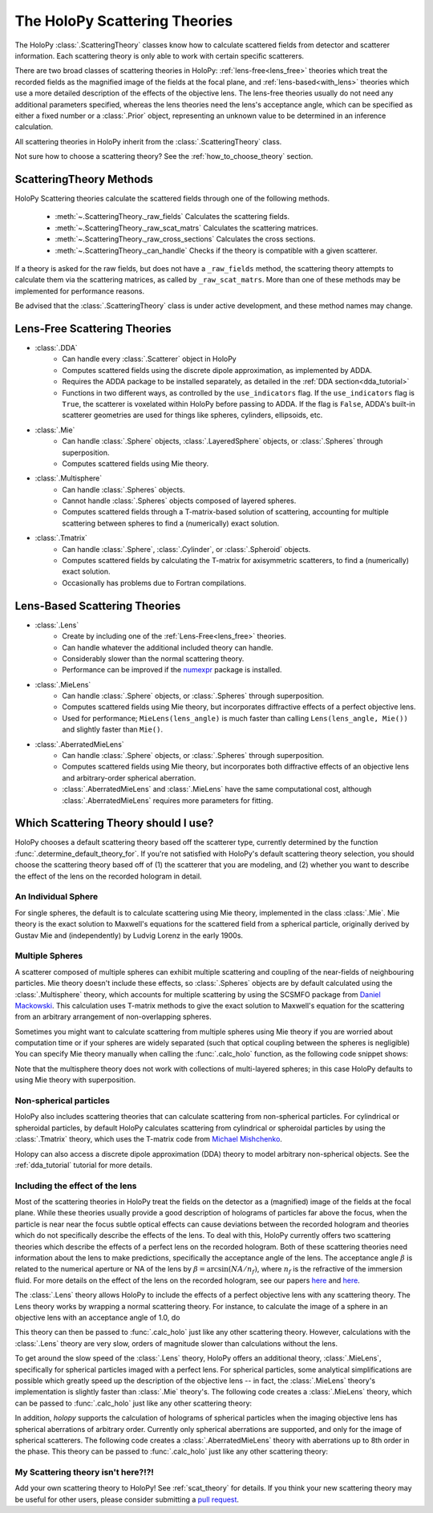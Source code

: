 .. _theories_user:


The HoloPy Scattering Theories
==============================

The HoloPy :class:`.ScatteringTheory` classes know how to calculate scattered fields from detector and scatterer information. Each scattering theory is only able to work with certain specific scatterers.

There are two broad classes of scattering theories in HoloPy:
:ref:`lens-free<lens_free>` theories which treat the recorded fields as
the magnified image of the fields at the focal plane, and
:ref:`lens-based<with_lens>` theories which use a more detailed
description of the effects of the objective lens. The lens-free theories
usually do not need any additional parameters specified, whereas the
lens theories need the lens's acceptance angle, which can be specified
as either a fixed number or a :class:`.Prior` object, representing an
unknown value to be determined in an inference calculation.

All scattering theories in HoloPy inherit from the :class:`.ScatteringTheory` class.

Not sure how to choose a scattering theory? See the
:ref:`how_to_choose_theory` section.


ScatteringTheory Methods
------------------------

HoloPy Scattering theories calculate the scattered fields through one of the following methods.

    - :meth:`~.ScatteringTheory._raw_fields`
      Calculates the scattering fields.
    - :meth:`~.ScatteringTheory._raw_scat_matrs`
      Calculates the scattering matrices.
    - :meth:`~.ScatteringTheory._raw_cross_sections`
      Calculates the cross sections.
    - :meth:`~.ScatteringTheory._can_handle`
      Checks if the theory is compatible with a given scatterer.

If a theory is asked for the raw fields, but does not have a ``_raw_fields`` method, the scattering theory attempts to calculate them via the scattering matrices, as called by ``_raw_scat_matrs``. More than one of these methods may be implemented for performance reasons.

Be advised that the :class:`.ScatteringTheory` class is under active development, and these method names may change.


.. _lens_free:


Lens-Free Scattering Theories
-----------------------------

- :class:`.DDA`
    * Can handle every :class:`.Scatterer` object in HoloPy
    * Computes scattered fields using the discrete dipole approximation, as
      implemented by ADDA.
    * Requires the ADDA package to be installed separately, as detailed in
      the :ref:`DDA section<dda_tutorial>`
    * Functions in two different ways, as controlled by the
      ``use_indicators`` flag. If the ``use_indicators`` flag is
      ``True``, the scatterer is voxelated within HoloPy before passing
      to ADDA. If the flag is ``False``, ADDA's built-in scatterer
      geometries are used for things like spheres, cylinders,
      ellipsoids, etc.
- :class:`.Mie`
    * Can handle :class:`.Sphere` objects, :class:`.LayeredSphere` objects, or
      :class:`.Spheres` through superposition.
    * Computes scattered fields using Mie theory.
- :class:`.Multisphere`
    * Can handle :class:`.Spheres` objects.
    * Cannot handle :class:`.Spheres` objects composed of layered
      spheres.
    * Computes scattered fields through a T-matrix-based solution of
      scattering, accounting for multiple scattering between spheres to
      find a (numerically) exact solution.
- :class:`.Tmatrix`
    * Can handle :class:`.Sphere`, :class:`.Cylinder`, or :class:`.Spheroid`
      objects.
    * Computes scattered fields by calculating the T-matrix for axisymmetric
      scatterers, to find a (numerically) exact solution.
    * Occasionally has problems due to Fortran compilations.


.. _with_lens:


Lens-Based Scattering Theories
------------------------------
- :class:`.Lens`
    * Create by including one of the :ref:`Lens-Free<lens_free>` theories.
    * Can handle whatever the additional included theory can handle.
    * Considerably slower than the normal scattering theory.
    * Performance can be improved if the `numexpr
      <https://pypi.org/project/numexpr/>`_ package is installed.
- :class:`.MieLens`
    * Can handle :class:`.Sphere` objects, or :class:`.Spheres` through
      superposition.
    * Computes scattered fields using Mie theory, but incorporates diffractive
      effects of a perfect objective lens.
    * Used for performance; ``MieLens(lens_angle)`` is much faster than calling
      ``Lens(lens_angle, Mie())`` and slightly faster than ``Mie()``.
- :class:`.AberratedMieLens`
    * Can handle :class:`.Sphere` objects, or :class:`.Spheres` through
      superposition.
    * Computes scattered fields using Mie theory, but incorporates both
      diffractive effects of an objective lens and arbitrary-order
      spherical aberration.
    * :class:`.AberratedMieLens` and :class:`.MieLens` have the same
      computational cost, although :class:`.AberratedMieLens` requires
      more parameters for fitting.


.. _how_to_choose_theory:

Which Scattering Theory should I use?
-------------------------------------

HoloPy chooses a default scattering theory based off the scatterer type,
currently determined by the function
:func:`.determine_default_theory_for`. If you're not satisfied with
HoloPy's default scattering theory selection, you should choose the
scattering theory based off of (1) the scatterer that you are modeling,
and (2) whether you want to describe the effect of the lens on the
recorded hologram in detail.


An Individual Sphere
~~~~~~~~~~~~~~~~~~~~

For single spheres, the default is to calculate scattering using Mie
theory, implemented in the class :class:`.Mie`. Mie theory is the exact
solution to Maxwell's equations for the scattered field from a spherical
particle, originally derived by Gustav Mie and (independently) by Ludvig
Lorenz in the early 1900s.

Multiple Spheres
~~~~~~~~~~~~~~~~

A scatterer composed of multiple spheres can exhibit multiple scattering and
coupling of the near-fields of neighbouring particles. Mie theory doesn't
include these effects, so :class:`.Spheres` objects are by default calculated
using the :class:`.Multisphere` theory, which accounts for multiple
scattering by using the SCSMFO package from `Daniel Mackowski
<http://www.eng.auburn.edu/~dmckwski/>`_.  This calculation uses
T-matrix methods to give the exact solution to Maxwell's equation for
the scattering from an arbitrary arrangement of non-overlapping spheres.

Sometimes you might want to calculate scattering from multiple spheres
using Mie theory if you are worried about computation time or if your
spheres are widely separated (such that optical coupling between the
spheres is negligible) You can specify Mie theory manually when calling
the :func:`.calc_holo` function, as the following code snippet shows:


..  testcode::

    import holopy as hp
    from holopy.core.io import get_example_data_path
    from holopy.scattering import (
        Sphere,
        Spheres,
        Mie,
        calc_holo)

    s1 = Sphere(center=(5, 5, 5), n = 1.59, r = .5)
    s2 = Sphere(center=(4, 4, 5), n = 1.59, r = .5)
    collection = Spheres([s1, s2])

    imagepath = get_example_data_path('image0002.h5')
    exp_img = hp.load(imagepath)

    holo = calc_holo(exp_img, collection, theory=Mie)

..  testcode::
    :hide:

    print(holo[0,0,0].values)

..  testoutput::
    :hide:

    1.04802354...


Note that the multisphere theory does not work with collections of
multi-layered spheres; in this case HoloPy defaults to using Mie theory
with superposition.

Non-spherical particles
~~~~~~~~~~~~~~~~~~~~~~~

HoloPy also includes scattering theories that can calculate scattering
from non-spherical particles. For cylindrical or spheroidal particles,
by default HoloPy calculates scattering from cylindrical or spheroidal
particles by using the :class:`.Tmatrix` theory, which uses the T-matrix
code from `Michael Mishchenko
<https://www.giss.nasa.gov/staff/mmishchenko/t_matrix.html>`_.


..  testcode::

    from holopy.scattering.theory import Tmatrix
    from holopy.scattering.scatterer import Spheroid

    spheroid = Spheroid(n=1.59, r=(1., 2.), center=(4, 4, 5))
    theory = Tmatrix()
    holo = calc_holo(exp_img, spheroid, theory=theory)

Holopy can also access a discrete dipole approximation (DDA) theory to model
arbitrary non-spherical objects. See the :ref:`dda_tutorial` tutorial for more
details.


Including the effect of the lens
~~~~~~~~~~~~~~~~~~~~~~~~~~~~~~~~

Most of the scattering theories in HoloPy treat the fields on the detector as
a (magnified) image of the fields at the focal plane. While these theories
usually provide a good description of holograms of particles far above the
focus, when the particle is near near the focus subtle optical effects can
cause deviations between the recorded hologram and theories which do not
specifically describe the effects of the lens. To deal with this, HoloPy
currently offers two scattering theories which describe the effects of a
perfect lens on the recorded hologram. Both of these scattering theories
need information about the lens to make predictions, specifically the
acceptance angle of the lens. The acceptance angle :math:`\beta` is
related to the numerical aperture or NA of the lens by :math:`\beta =
\arcsin(NA / n_f)`, where :math:`n_f` is the refractive of the immersion
fluid. For more details on the effect of the lens on the recorded
hologram, see our papers
`here <https://www.osapublishing.org/oe/abstract.cfm?uri=oe-28-2-1061>`_
and `here <url>`_.

The :class:`.Lens` theory allows HoloPy to include the effects of a perfect
objective lens with any scattering theory. The Lens theory works by wrapping a
normal scattering theory. For instance, to calculate the image of a sphere in
an objective lens with an acceptance angle of 1.0, do

..  testcode::

    from holopy.scattering.theory import Lens, Mie
    lens_angle = 1.0
    theory = Lens(lens_angle, Mie())

This theory can then be passed to :func:`.calc_holo` just like any other
scattering theory. However, calculations with the :class:`.Lens` theory
are very slow, orders of magnitude slower than calculations without the
lens.

To get around the slow speed of the :class:`.Lens` theory, HoloPy offers
an additional theory, :class:`.MieLens`, specifically for spherical
particles imaged with a perfect lens. For spherical particles, some
analytical simplifications are possible which greatly speed up the
description of the objective lens -- in fact, the :class:`.MieLens`
theory's implementation is slightly faster than :class:`.Mie` theory's.
The following code creates a :class:`.MieLens` theory, which can be
passed to :func:`.calc_holo` just like any other scattering theory:

..  testcode::

    from holopy.scattering.theory import MieLens
    lens_angle = 1.0
    theory = MieLens(lens_angle)

In addition, `holopy` supports the calculation of holograms of spherical
particles when the imaging objective lens has spherical aberrations of
arbitrary order. Currently only spherical aberrations are supported, and
only for the image of spherical scatterers. The following code creates
a :class:`.AberratedMieLens` theory with aberrations up to 8th order in
the phase. This theory can be passed to :func:`.calc_holo` just like any
other scattering theory:

..  testcode::

    from holopy.scattering.theory import AberratedMieLens
    aberration_coefficients = [1.0, 2.0, 3.0]
    lens_angle = 1.0
    theory = AberratedMieLens(
        spherical_aberration=aberration_coefficients,
        lens_angle=lens_angle)


My Scattering theory isn't here?!?!
~~~~~~~~~~~~~~~~~~~~~~~~~~~~~~~~~~~

Add your own scattering theory to HoloPy! See :ref:`scat_theory` for
details. If you think your new scattering theory may be useful for other
users, please consider submitting a `pull request
<https://github.com/manoharan-lab/holopy/pulls>`_.

